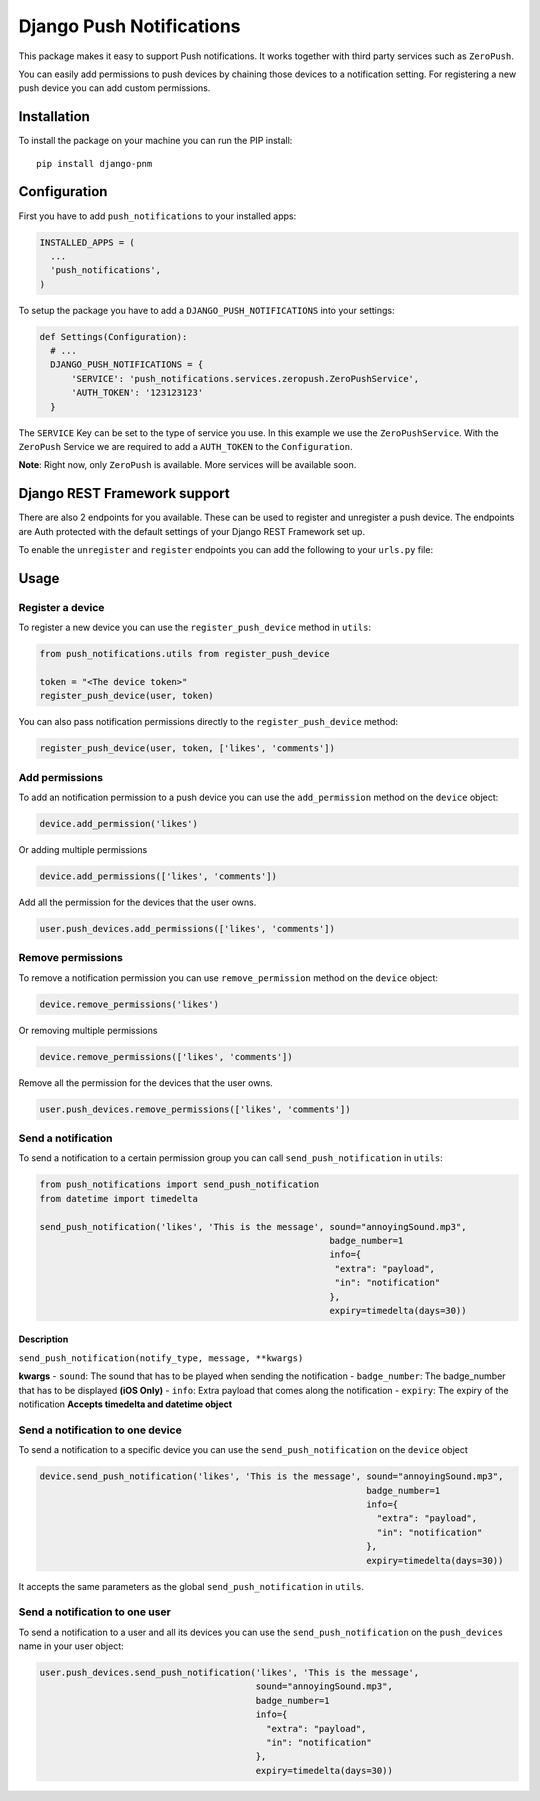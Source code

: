 Django Push Notifications
=========================

This package makes it easy to support Push notifications. It works
together with third party services such as ``ZeroPush``.

You can easily add permissions to push devices by chaining those devices
to a notification setting. For registering a new push device you can add
custom permissions.

Installation
------------

To install the package on your machine you can run the PIP install:

::

    pip install django-pnm

Configuration
-------------

First you have to add ``push_notifications`` to your installed apps:

.. code:: python

      INSTALLED_APPS = (
        ...
        'push_notifications',
      )

To setup the package you have to add a ``DJANGO_PUSH_NOTIFICATIONS``
into your settings:

.. code:: python

    def Settings(Configuration):
      # ...
      DJANGO_PUSH_NOTIFICATIONS = {
          'SERVICE': 'push_notifications.services.zeropush.ZeroPushService',
          'AUTH_TOKEN': '123123123'
      }

The ``SERVICE`` Key can be set to the type of service you use. In this
example we use the ``ZeroPushService``. With the ``ZeroPush`` Service we
are required to add a ``AUTH_TOKEN`` to the ``Configuration``.

**Note**: Right now, only ``ZeroPush`` is available. More services will
be available soon.

Django REST Framework support
-------------

There are also 2 endpoints for you available. These can be used to register and unregister a push device. The endpoints are Auth protected with the default settings of your Django REST Framework set up.

To enable the ``unregister`` and ``register`` endpoints you can add the following to your ``urls.py`` file:

.. code:: python
    url(r'^notifications/', include('push_notifications.urls')),

Usage
-----

Register a device
~~~~~~~~~~~~~~~~~

To register a new device you can use the ``register_push_device`` method
in ``utils``:

.. code:: python

    from push_notifications.utils from register_push_device

    token = "<The device token>"
    register_push_device(user, token)

You can also pass notification permissions directly to the
``register_push_device`` method:

.. code:: python

    register_push_device(user, token, ['likes', 'comments'])

Add permissions
~~~~~~~~~~~~~~~

To add an notification permission to a push device you can use the
``add_permission`` method on the ``device`` object:

.. code:: python

    device.add_permission('likes')

Or adding multiple permissions

.. code:: python

    device.add_permissions(['likes', 'comments'])

Add all the permission for the devices that the user owns.

.. code:: python

    user.push_devices.add_permissions(['likes', 'comments'])

Remove permissions
~~~~~~~~~~~~~~~~~~

To remove a notification permission you can use ``remove_permission``
method on the ``device`` object:

.. code:: python

    device.remove_permissions('likes')

Or removing multiple permissions

.. code:: python

    device.remove_permissions(['likes', 'comments'])

Remove all the permission for the devices that the user owns.

.. code:: python

    user.push_devices.remove_permissions(['likes', 'comments'])

Send a notification
~~~~~~~~~~~~~~~~~~~

To send a notification to a certain permission group you can call
``send_push_notification`` in ``utils``:

.. code:: python

    from push_notifications import send_push_notification
    from datetime import timedelta

    send_push_notification('likes', 'This is the message', sound="annoyingSound.mp3",
                                                           badge_number=1
                                                           info={
                                                            "extra": "payload",
                                                            "in": "notification"
                                                           },
                                                           expiry=timedelta(days=30))

Description
^^^^^^^^^^^

``send_push_notification(notify_type, message, **kwargs)``

**kwargs** - ``sound``: The sound that has to be played when sending the
notification - ``badge_number``: The badge\_number that has to be
displayed **(iOS Only)** - ``info``: Extra payload that comes along the
notification - ``expiry``: The expiry of the notification **Accepts
timedelta and datetime object**

Send a notification to one device
~~~~~~~~~~~~~~~~~~~~~~~~~~~~~~~~~

To send a notification to a specific device you can use the
``send_push_notification`` on the ``device`` object

.. code:: python

    device.send_push_notification('likes', 'This is the message', sound="annoyingSound.mp3",
                                                                  badge_number=1
                                                                  info={
                                                                    "extra": "payload",
                                                                    "in": "notification"
                                                                  },
                                                                  expiry=timedelta(days=30))

It accepts the same parameters as the global ``send_push_notification``
in ``utils``.

Send a notification to one user
~~~~~~~~~~~~~~~~~~~~~~~~~~~~~~~

To send a notification to a user and all its devices you can use the
``send_push_notification`` on the ``push_devices`` name in your user
object:

.. code:: python

    user.push_devices.send_push_notification('likes', 'This is the message',
                                             sound="annoyingSound.mp3",
                                             badge_number=1
                                             info={
                                               "extra": "payload",
                                               "in": "notification"
                                             },
                                             expiry=timedelta(days=30))
